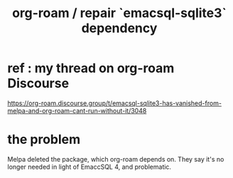 :PROPERTIES:
:ID:       ab127568-f5fd-4fa1-9fbd-9d756e26b140
:END:
#+title: org-roam / repair `emacsql-sqlite3` dependency
* ref : my thread on org-roam Discourse
  https://org-roam.discourse.group/t/emacsql-sqlite3-has-vanished-from-melpa-and-org-roam-cant-run-without-it/3048
* the problem
  Melpa deleted the package, which org-roam depends on.
  They say it's no longer needed in light of EmaccSQL 4, and problematic.
